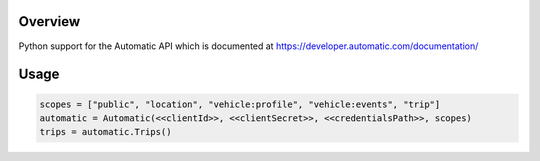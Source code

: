 Overview
========
Python support for the Automatic API which is documented at https://developer.automatic.com/documentation/

Usage
=====

.. code:: python

 scopes = ["public", "location", "vehicle:profile", "vehicle:events", "trip"]
 automatic = Automatic(<<clientId>>, <<clientSecret>>, <<credentialsPath>>, scopes)
 trips = automatic.Trips()
